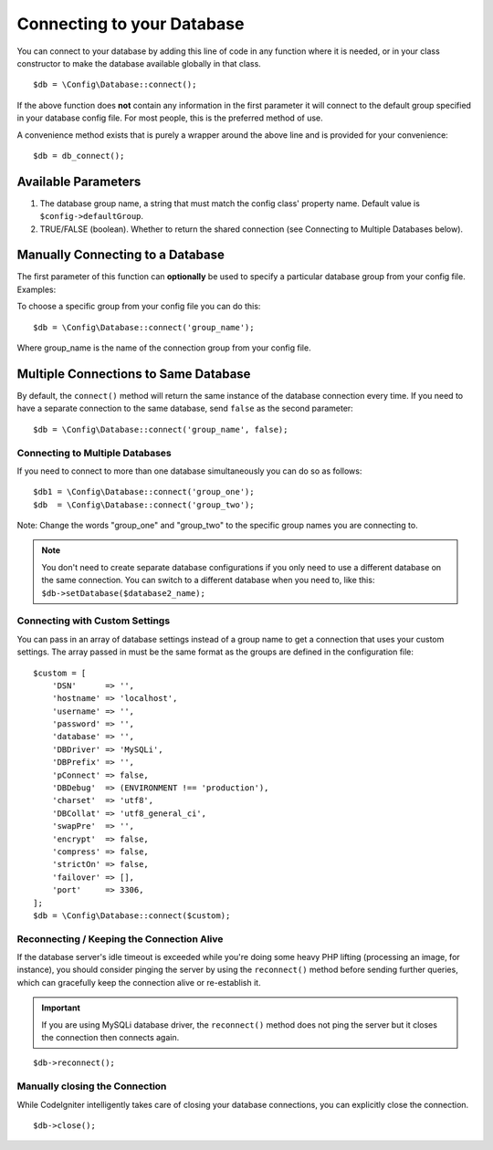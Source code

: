 ###########################
Connecting to your Database
###########################

You can connect to your database by adding this line of code in any
function where it is needed, or in your class constructor to make the
database available globally in that class.

::

    $db = \Config\Database::connect();

If the above function does **not** contain any information in the first
parameter it will connect to the default group specified in your database config
file. For most people, this is the preferred method of use.

A convenience method exists that is purely a wrapper around the above line
and is provided for your convenience::

    $db = db_connect();

Available Parameters
--------------------

#. The database group name, a string that must match the config class' property name. Default value is ``$config->defaultGroup``.
#. TRUE/FALSE (boolean). Whether to return the shared connection (see
   Connecting to Multiple Databases below).

Manually Connecting to a Database
---------------------------------

The first parameter of this function can **optionally** be used to
specify a particular database group from your config file. Examples:

To choose a specific group from your config file you can do this::

    $db = \Config\Database::connect('group_name');

Where group_name is the name of the connection group from your config
file.

Multiple Connections to Same Database
-------------------------------------

By default, the ``connect()`` method will return the same instance of the
database connection every time. If you need to have a separate connection
to the same database, send ``false`` as the second parameter::

    $db = \Config\Database::connect('group_name', false);

Connecting to Multiple Databases
================================

If you need to connect to more than one database simultaneously you can
do so as follows::

    $db1 = \Config\Database::connect('group_one');
    $db  = \Config\Database::connect('group_two');

Note: Change the words "group_one" and "group_two" to the specific
group names you are connecting to.

.. note:: You don't need to create separate database configurations if you
    only need to use a different database on the same connection. You
    can switch to a different database when you need to, like this:
    ``$db->setDatabase($database2_name);``

Connecting with Custom Settings
===============================

You can pass in an array of database settings instead of a group name to get
a connection that uses your custom settings. The array passed in must be
the same format as the groups are defined in the configuration file::

    $custom = [
        'DSN'      => '',
        'hostname' => 'localhost',
        'username' => '',
        'password' => '',
        'database' => '',
        'DBDriver' => 'MySQLi',
        'DBPrefix' => '',
        'pConnect' => false,
        'DBDebug'  => (ENVIRONMENT !== 'production'),
        'charset'  => 'utf8',
        'DBCollat' => 'utf8_general_ci',
        'swapPre'  => '',
        'encrypt'  => false,
        'compress' => false,
        'strictOn' => false,
        'failover' => [],
        'port'     => 3306,
    ];
    $db = \Config\Database::connect($custom);


Reconnecting / Keeping the Connection Alive
===========================================

If the database server's idle timeout is exceeded while you're doing
some heavy PHP lifting (processing an image, for instance), you should
consider pinging the server by using the ``reconnect()`` method before
sending further queries, which can gracefully keep the connection alive
or re-establish it.

.. important:: If you are using MySQLi database driver, the ``reconnect()`` method
    does not ping the server but it closes the connection then connects again.

::

    $db->reconnect();

Manually closing the Connection
===============================

While CodeIgniter intelligently takes care of closing your database
connections, you can explicitly close the connection.

::

    $db->close();
